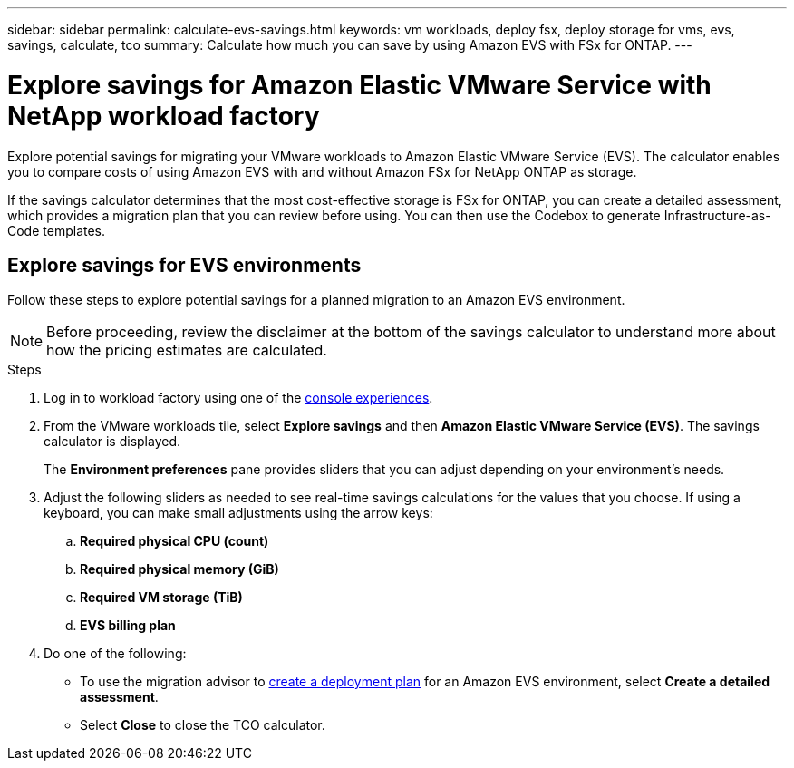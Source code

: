 ---
sidebar: sidebar
permalink: calculate-evs-savings.html
keywords: vm workloads, deploy fsx, deploy storage for vms, evs, savings, calculate, tco
summary: Calculate how much you can save by using Amazon EVS with FSx for ONTAP.
---

= Explore savings for Amazon Elastic VMware Service with NetApp workload factory
:icons: font
:imagesdir: ./media/

[.lead]
Explore potential savings for migrating your VMware workloads to Amazon Elastic VMware Service (EVS). The calculator enables you to compare costs of using Amazon EVS with and without Amazon FSx for NetApp ONTAP as storage.

If the savings calculator determines that the most cost-effective storage is FSx for ONTAP, you can create a detailed assessment, which provides a migration plan that you can review before using. You can then use the Codebox to generate Infrastructure-as-Code templates.

== Explore savings for EVS environments
Follow these steps to explore potential savings for a planned migration to an Amazon EVS environment. 

NOTE: Before proceeding, review the disclaimer at the bottom of the savings calculator to understand more about how the pricing estimates are calculated.

.Steps

. Log in to workload factory using one of the https://docs.netapp.com/us-en/workload-setup-admin/console-experiences.html[console experiences^].

. From the VMware workloads tile, select *Explore savings* and then *Amazon Elastic VMware Service (EVS)*. The savings calculator is displayed.
+
The *Environment preferences* pane provides sliders that you can adjust depending on your environment's needs.
. Adjust the following sliders as needed to see real-time savings calculations for the values that you choose. If using a keyboard, you can make small adjustments using the arrow keys:
.. *Required physical CPU (count)*
.. *Required physical memory (GiB)*
.. *Required VM storage (TiB)*
.. *EVS billing plan*
. Do one of the following:
* To use the migration advisor to link:launch-migration-advisor-evs-manual.html[create a deployment plan] for an Amazon EVS environment, select *Create a detailed assessment*.
* Select *Close* to close the TCO calculator.
